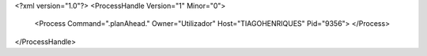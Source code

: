<?xml version="1.0"?>
<ProcessHandle Version="1" Minor="0">
    <Process Command=".planAhead." Owner="Utilizador" Host="TIAGOHENRIQUES" Pid="9356">
    </Process>
</ProcessHandle>
